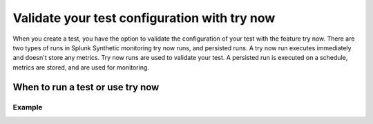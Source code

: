 .. _try-now: 

******************************************************************************************
Validate your test configuration with try now 
******************************************************************************************

When you create a test, you have the option to validate the configuration of your test with the feature try now. There are two types of runs in Splunk Synthetic monitoring try now runs, and persisted runs. A try now run executes immediately and doesn't store any metrics. Try now runs are used to validate your test. A persisted run is executed on a schedule, metrics are stored, and are used for monitoring.

When to run a test or use try now 
====================================

.. list-table::
  :header-rows: 1
  :widths: 50 

  * - :strong:`Try now run`
    - :strong:`Persisted run`
  * - test 
        * test  
        * test 
    - test 
        * test  
        * test 


Example
------------